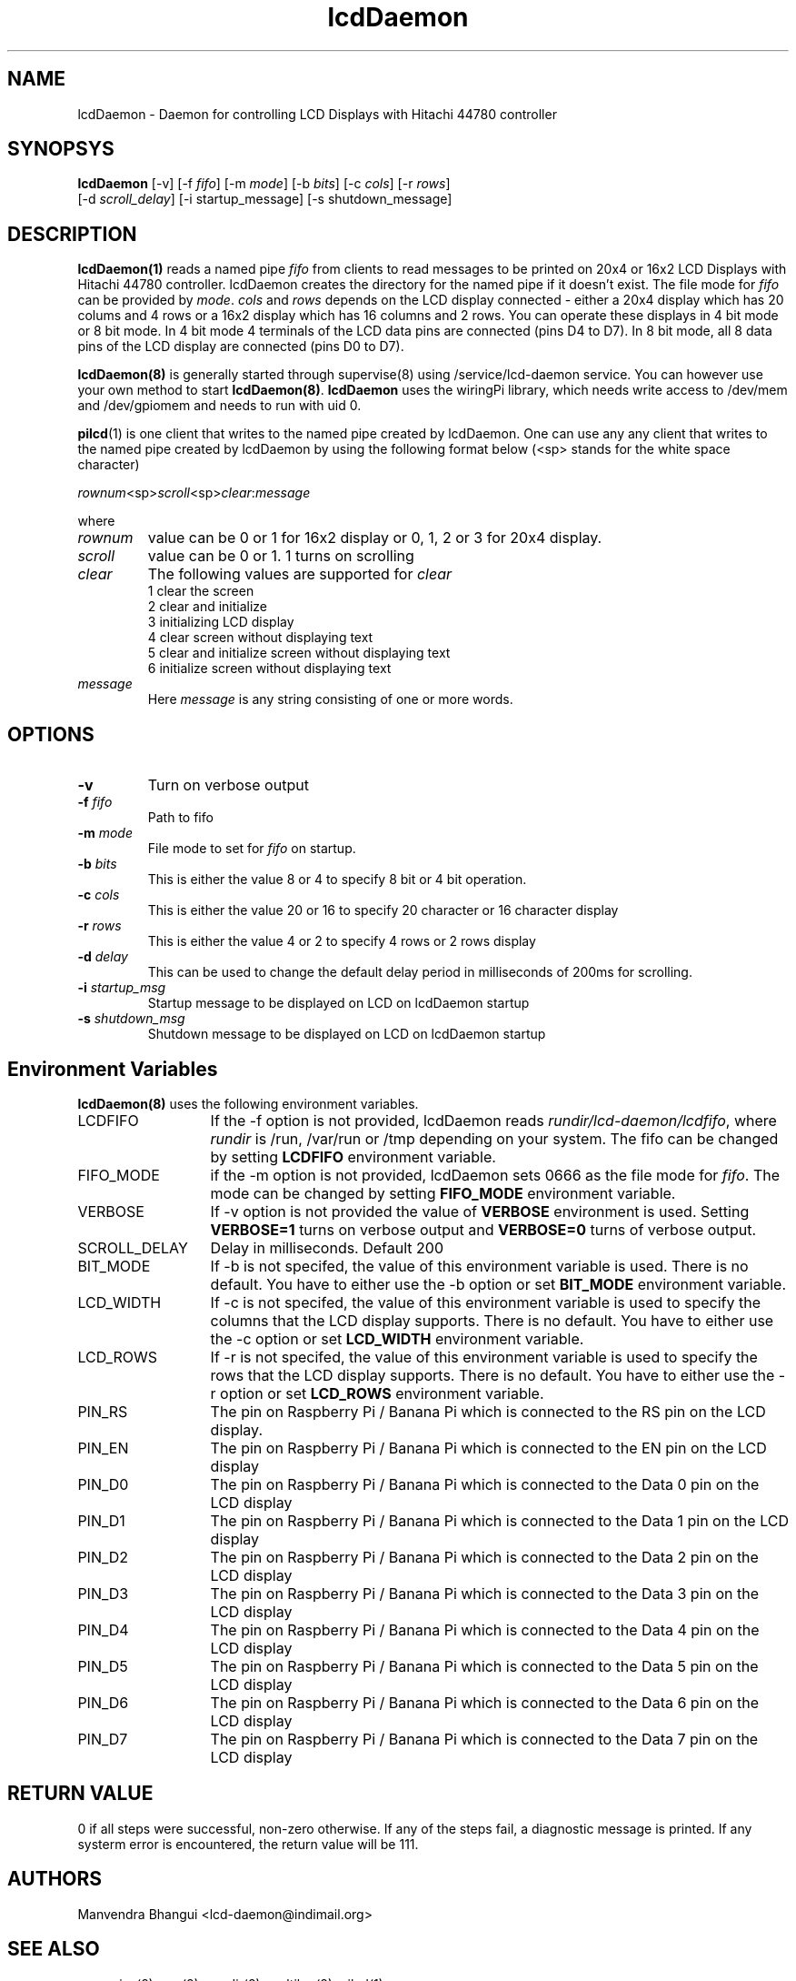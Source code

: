 .\" vim: tw=75
.LL 1i
.TH lcdDaemon 8
.SH NAME
lcdDaemon \- Daemon for controlling LCD Displays with Hitachi 44780
controller

.SH SYNOPSYS
\fBlcdDaemon\fR [-v] [-f \fIfifo\fR] [-m \fImode\fR]
[-b \fIbits\fR] [-c \fIcols\fR] [-r \fIrows\fR]
.nf
  [-d \fIscroll_delay\fR] [-i startup_message] [-s shutdown_message]
.fi

.SH DESCRIPTION
\fBlcdDaemon(1)\fR reads a named pipe \fIfifo\fR from clients to read
messages to be printed on 20x4 or 16x2 LCD Displays with Hitachi 44780
controller. lcdDaemon creates the directory for the named pipe if it
doesn't exist. The file mode for \fIfifo\fR can be provided by \fImode\fR.
\fIcols\fR and \fIrows\fR depends on the LCD display connected - either a
20x4 display which has 20 colums and 4 rows or a 16x2 display which has 16
columns and 2 rows. You can operate these displays in 4 bit mode or 8 bit
mode. In 4 bit mode 4 terminals of the LCD data pins are connected (pins D4
to D7). In 8 bit mode, all 8 data pins of the LCD display are connected
(pins D0 to D7).

\fBlcdDaemon(8)\fR is generally started through supervise(8) using
/service/lcd-daemon service. You can however use your own method to start
\fBlcdDaemon(8)\fR. \fBlcdDaemon\fR uses the wiringPi library, which needs
write access to /dev/mem and /dev/gpiomem and needs to run with uid 0.

\fBpilcd\fR(1) is one client that writes to the named pipe created by
lcdDaemon. One can use any any client that writes to the named pipe created
by lcdDaemon by using the following format below (<sp> stands for the white
space character)

.EX
\fIrownum\fR<sp>\fIscroll\fR<sp>\fIclear\fR:\fImessage\fR
.EE

where
.TP
\fIrownum\fR
value can be 0 or 1 for 16x2 display or 0, 1, 2 or 3 for 20x4 display.
.TP
\fIscroll\fR
value can be 0 or 1. 1 turns on scrolling
.TP
\fIclear\fR
The following values are supported for \fIclear\fR
.EX
1 clear the screen
2 clear and initialize
3 initializing LCD display
4 clear screen without displaying text
5 clear and initialize screen without displaying text
6 initialize screen without displaying text
.EE
.TP
\fImessage\fR
Here \fImessage\fR is any string consisting of one or more words.

.SH OPTIONS
.TP
\fB\-v\fR
Turn on verbose output
.TP
\fB\-f\fR \fIfifo\fR
Path to fifo
.TP
\fB\-m\fR \fImode\fR
File mode to set for \fIfifo\fR on startup.
.TP
\fB\-b\fR \fIbits\fR
This is either the value 8 or 4 to specify 8 bit or 4 bit operation.
.TP
\fB\-c\fR \fIcols\fR
This is either the value 20 or 16 to specify 20 character or 16
character display
.TP
\fB\-r\fR \fIrows\fR
This is either the value 4 or 2 to specify 4 rows or 2 rows display
.TP
\fB\-d\fR \fIdelay\fR
This can be used to change the default delay period in milliseconds of
200ms for scrolling.
.TP
\fB\-i\fR \fIstartup_msg\fR
Startup message to be displayed on LCD on lcdDaemon startup
.TP
\fB\-s\fR \fIshutdown_msg\fR
Shutdown message to be displayed on LCD on lcdDaemon startup

.SH Environment Variables
\fBlcdDaemon(8)\fR uses the following environment variables.

.TP 13
LCDFIFO
If the -f option is not provided, lcdDaemon reads
\fIrundir/lcd-daemon/lcdfifo\fR, where \fIrundir\fR is /run, /var/run or
/tmp depending on your system. The fifo can be changed by setting
\fBLCDFIFO\fR environment variable.

.TP
FIFO_MODE
if the -m option is not provided, lcdDaemon sets 0666 as the file mode for
\fIfifo\fR. The mode can be changed by setting \fBFIFO_MODE\fR
environment variable.

.TP
VERBOSE
If -v option is not provided the value of \fBVERBOSE\fR environment is
used. Setting \fBVERBOSE=1\fR turns on verbose output and \fBVERBOSE=0\fR
turns of verbose output.

.TP
SCROLL_DELAY
Delay in milliseconds. Default 200

.TP
BIT_MODE
If -b is not specifed, the value of this environment variable is used.
There is no default. You have to either use the -b option or set
\fBBIT_MODE\fR environment variable.

.TP
LCD_WIDTH
If -c is not specifed, the value of this environment variable is used to
specify the columns that the LCD display supports. There is no default. You
have to either use the -c option or set \fBLCD_WIDTH\fR environment
variable.

.TP
LCD_ROWS
If -r is not specifed, the value of this environment variable is used to
specify the rows that the LCD display supports. There is no default. You
have to either use the -r option or set \fBLCD_ROWS\fR environment variable.

.TP
PIN_RS
The pin on Raspberry Pi / Banana Pi which is connected to the RS pin on the
LCD display.

.TP
PIN_EN
The pin on Raspberry Pi / Banana Pi which is connected to the EN pin on the
LCD display

.TP
PIN_D0
The pin on Raspberry Pi / Banana Pi which is connected to the Data 0 pin on
the LCD display

.TP
PIN_D1
The pin on Raspberry Pi / Banana Pi which is connected to the Data 1 pin on
the LCD display

.TP
PIN_D2
The pin on Raspberry Pi / Banana Pi which is connected to the Data 2 pin on
the LCD display

.TP
PIN_D3
The pin on Raspberry Pi / Banana Pi which is connected to the Data 3 pin on
the LCD display

.TP
PIN_D4
The pin on Raspberry Pi / Banana Pi which is connected to the Data 4 pin on
the LCD display

.TP
PIN_D5
The pin on Raspberry Pi / Banana Pi which is connected to the Data 5 pin on
the LCD display

.TP
PIN_D6
The pin on Raspberry Pi / Banana Pi which is connected to the Data 6 pin on
the LCD display

.TP
PIN_D7
The pin on Raspberry Pi / Banana Pi which is connected to the Data 7 pin on
the LCD display

.SH RETURN VALUE
0 if all steps were successful, non-zero otherwise. If any of the steps
fail, a diagnostic message is printed. If any systerm error is encountered,
the return value will be 111.

.SH AUTHORS
Manvendra Bhangui <lcd-daemon@indimail.org>

.SH "SEE ALSO"
supervise(8), svc(8), envdir(8), multilog(8), pilcd(1)
